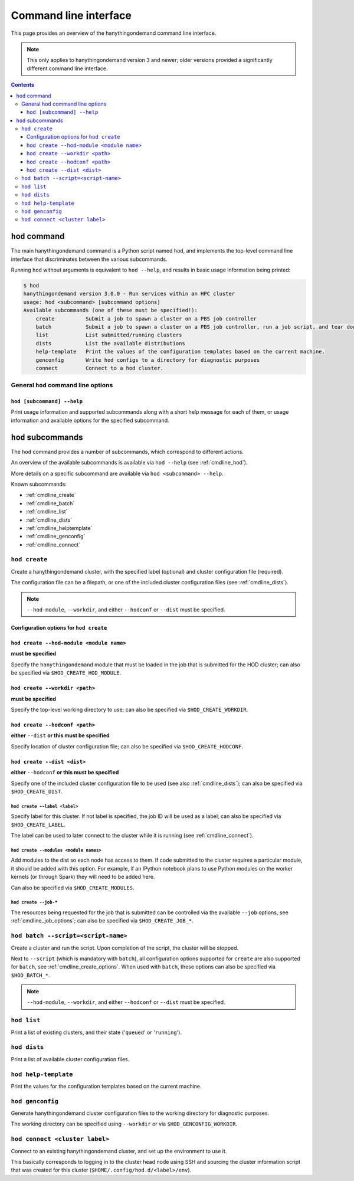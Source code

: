 .. _cmdline:

Command line interface
======================

This page provides an overview of the hanythingondemand command line interface.

.. note:: This only applies to hanythingondemand version 3 and newer; older versions provided a significantly different
          command line interface.

.. contents:: :depth: 3

.. _cmdline_hod:

``hod`` command
---------------

The main hanythingondemand command is a Python script named ``hod``, and implements the top-level
command line interface that discriminates between the various subcommands.

Running ``hod`` without arguments is equivalent to ``hod --help``, and results in basic usage information being printed:

.. FIXME generate this
.. code::

    $ hod
    hanythingondemand version 3.0.0 - Run services within an HPC cluster
    usage: hod <subcommand> [subcommand options]
    Available subcommands (one of these must be specified!):
        create          Submit a job to spawn a cluster on a PBS job controller
        batch           Submit a job to spawn a cluster on a PBS job controller, run a job script, and tear down the cluster when it's done
        list            List submitted/running clusters
        dists           List the available distributions
        help-template   Print the values of the configuration templates based on the current machine.
        genconfig       Write hod configs to a directory for diagnostic purposes
        connect         Connect to a hod cluster.

.. _cmdline_hod_options:

General ``hod`` command line options
~~~~~~~~~~~~~~~~~~~~~~~~~~~~~~~~~~~~

.. _cmdline_hod_help:

``hod [subcommand] --help``
^^^^^^^^^^^^^^^^^^^^^^^^^^^

Print usage information and supported subcommands along with a short help message for each of them, or usage information
and available options for the specified subcommand.


.. .. _cmdline_hod_scheduler:

.. ``hod --scheduler``
.. ^^^^^^^^^^^^^^^^^^^

.. Specify which scheduler to use; if no interface is specified, a list of available schedulers is printed.

.. .. note:: For now, only ``PBS`` is supported.


.. -----------
.. SUBCOMMANDS
.. -----------

.. _cmdline_hod_subcommands:

``hod`` subcommands
-------------------

The ``hod`` command provides a number of subcommands, which correspond to different actions.

An overview of the available subcommands is available via ``hod --help`` (see :ref:`cmdline_hod`).

More details on a specific subcommand are available via ``hod <subcommand> --help``.

Known subcommands:

* :ref:`cmdline_create`
* :ref:`cmdline_batch`
* :ref:`cmdline_list`
* :ref:`cmdline_dists`
* :ref:`cmdline_helptemplate`
* :ref:`cmdline_genconfig`
* :ref:`cmdline_connect`

.. _cmdline_create:

``hod create``
~~~~~~~~~~~~~~

Create a hanythingondemand cluster, with the specified label (optional) and cluster configuration file (required).

.. TODO the number part

The configuration file can be a filepath, or one of the included cluster configuration files (see :ref:`cmdline_dists`).

.. note:: ``--hod-module``, ``--workdir``, and either ``--hodconf`` or ``--dist`` must be specified.


.. _cmdline_create_options:

Configuration options for ``hod create``
^^^^^^^^^^^^^^^^^^^^^^^^^^^^^^^^^^^^^^^^

.. _cmdline_create_options_hod_module:

``hod create --hod-module <module name>``
^^^^^^^^^^^^^^^^^^^^^^^^^^^^^^^^^^^^^^^^^

**must be specified**

Specify the ``hanythingondemand`` module that must be loaded in the job that is submitted for the HOD cluster;
can also be specified via ``$HOD_CREATE_HOD_MODULE``.


.. _cmdline_create_options_workdir:

``hod create --workdir <path>``
^^^^^^^^^^^^^^^^^^^^^^^^^^^^^^^

**must be specified**

Specify the top-level working directory to use; can also be specified via ``$HOD_CREATE_WORKDIR``.


.. _cmdline_create_options_hodconf:

``hod create --hodconf <path>``
^^^^^^^^^^^^^^^^^^^^^^^^^^^^^^^

**either** ``--dist`` **or this must be specified**

Specify location of cluster configuration file; can also be specified via ``$HOD_CREATE_HODCONF``.


.. _cmdline_create_options_dist:

``hod create --dist <dist>``
^^^^^^^^^^^^^^^^^^^^^^^^^^^^

**either** ``--hodconf`` **or this must be specified**

Specify one of the included cluster configuration file to be used (see also :ref:`cmdline_dists`);
can also be specified via ``$HOD_CREATE_DIST``.


.. _cmdline_create_options_label:

``hod create --label <label>``
++++++++++++++++++++++++++++++

Specify label for this cluster. If not label is specified, the job ID will be used as a label;
can also be specified via ``$HOD_CREATE_LABEL``.

The label can be used to later connect to the cluster while it is running (see :ref:`cmdline_connect`).


.. _cmdline_create_options_modules:

``hod create --modules <module names>``
+++++++++++++++++++++++++++++++++++++++

Add modules to the dist so each node has access to them. If code submitted to
the cluster requires a particular module, it should be added with this option.
For example, if an IPython notebook plans to use Python modules on the worker
kernels (or through Spark) they will need to be added here.

Can also be specified via ``$HOD_CREATE_MODULES``.


.. _cmdline_create_options_job:

``hod create --job-*``
++++++++++++++++++++++

The resources being requested for the job that is submitted can be controlled via the available ``--job`` options,
see :ref:`cmdline_job_options`; can also be specified via ``$HOD_CREATE_JOB_*``.


.. _cmdline_batch:

``hod batch --script=<script-name>``
~~~~~~~~~~~~~~~~~~~~~~~~~~~~~~~~~~~~

Create a cluster and run the script. Upon completion of the script, the cluster will be stopped.

Next to ``--script`` (which is mandatory with ``batch``), all configuration options supported for ``create`` are
also supported for ``batch``, see :ref:`cmdline_create_options`.
When used with ``batch``, these options can also be specified via ``$HOD_BATCH_*``.

.. note:: ``--hod-module``, ``--workdir``, and either ``--hodconf`` or ``--dist`` must be specified.


.. _cmdline_list:

``hod list``
~~~~~~~~~~~~

.. TODO enhance output?

Print a list of existing clusters, and their state ('``queued``' or '``running``').


.. _cmdline_dists:

``hod dists``
~~~~~~~~~~~~~

Print a list of available cluster configuration files.


.. _cmdline_helptemplate:

``hod help-template``
~~~~~~~~~~~~~~~~~~~~~~~~~~~~~~~~

.. FIXME machine?

Print the values for the configuration templates based on the current machine.


.. _cmdline_genconfig:

``hod genconfig``
~~~~~~~~~~~~~~~~~~~~~~~~~~~~

Generate hanythingondemand cluster configuration files to the working directory for diagnostic purposes.

The working directory can be specified using ``--workdir`` or via ``$HOD_GENCONFIG_WORKDIR``.


.. _cmdline_connect:

``hod connect <cluster label>``
~~~~~~~~~~~~~~~~~~~~~~~~~~~~~~~

.. ssh + set up environment (screen no longer needed!)

Connect to an existing hanythingondemand cluster, and set up the environment to use it.

This basically corresponds to logging in to the cluster head node using SSH and sourcing the cluster information script
that was created for this cluster (``$HOME/.config/hod.d/<label>/env``).
